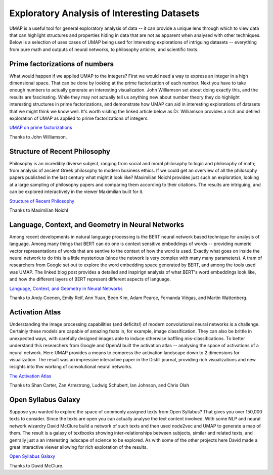 Exploratory Analysis of Interesting Datasets
============================================

UMAP is a useful tool for general exploratory analysis of data -- it can provide
a unique lens through which to view data that can highlight structures and
properties hiding in data that are not as apparent when analysed with other techniques.
Below is a selection of uses cases of UMAP being used for interesting explorations
of intriguing datasets -- everything from pure math and outputs of neural networks,
to philosophy articles, and scientific texts.

Prime factorizations of numbers
-------------------------------
What would happen if we applied UMAP to the integers? First we would need a way
to express an integer in a high dimensional space. That can be done by looking
at the prime factorization of each number. Next you have to take enough numbers
to actually generate an interesting visualization. John Williamson set about doing
exactly this, and the results are fascinating. While they may not actually tell us
anything new about number theory they do highlight interesting structures
in prime factorizations, and demonstrate how UMAP can aid in interesting explorations
of datasets that we might think we know well. It's worth visiting the linked article
below as Dr. Williamson provides a rich and detiled exploration of UMAP as
applied to prime factorizations of integers.

.. image:: images/umap_primes.png
   :width: 400px

`UMAP on prime factorizations <https://johnhw.github.io/umap_primes/index.md.html>`__

Thanks to John Williamson.

Structure of Recent Philosophy
------------------------------
Philosophy is an incredibly diverse subject, ranging from social and moral philosophy to
logic and philosophy of math; from analysis of ancient Greek philosophy to modern business
ethics. If we could get an overview of all the philosophy papers published in the last
century what might it look like? Maximilian Noichl provides just such an exploration,
looking at a large sampling of philosophy papers and comparing them according to their
citations. The results are intriguing, and can be explored interactively in the
viewer Maximilian built for it.

.. image:: images/structure_recent_phil.png
   :width: 400px

`Structure of Recent Philosophy <https://homepage.univie.ac.at/noichlm94/full/zoom_final/index.html>`__

Thanks to Maximilian Noichl

Language, Context, and Geometry in Neural Networks
--------------------------------------------------
Among recent developments in natural language processing is the BERT neural network
based technique for analysis of language. Among many things that BERT can do one is
context sensitive embeddings of words -- providing numeric vector representations of words
that are sentive to the context of how the word is used. Exactly what goes on inside
the neural network to do this is a little mysterious (since the network is very complex
with many many parameters). A tram of researchers from Google set out to explore the
word embedding space generated by BERT, and among the tools used was UMAP. The linked
blog post provides a detailed and inspirign analysis of what BERT's word embeddings
look like, and how the different layers of BERT represent different aspects of language.

.. image:: images/bert_embedding.png
   :width: 400px

`Language, Context, and Geometry in Neural Networks <https://pair-code.github.io/interpretability/context-atlas/blogpost/>`__

Thanks to Andy Coenen, Emily Reif, Ann Yuan, Been Kim, Adam Pearce, Fernanda Viégas, and Martin Wattenberg.

Activation Atlas
----------------
Understanding the image processing capabilities (and deficits!) of modern
convolutional neural networks is a challenge. Certainly these models are capable
of amazing feats in, for example, image classification. They can also be brittle
in unexpected ways, with carefully designed images able to induce otherwise
baffling mis-classifications. To better understand this researchers from
Google and OpenAI built the activation atlas -- analysing the space of activations
of a neural network. Here UMAP provides a means to compress the activation landscape
down to 2 dimensions for visualization. The result was an impressive interactive paper
in the Distill journal, providing rich visualizations and new insights into
thw working of convolutional neural networks.

.. image:: images/activation_atlas.png
   :width: 400px

`The Activation Atlas <https://distill.pub/2019/activation-atlas/>`__

Thanks to Shan Carter, Zan Armstrong, Ludwig Schubert, Ian Johnson, and Chris Olah

Open Syllabus Galaxy
--------------------
Suppose you wanted to explore the space of commonly assigned texts from Open Syllabus? That
gives you over 150,000 texts to consider. Since the texts are open you can actually analyse
the text content involved. With some NLP and neural network wizardry David McClure build
a network of such texts and then used node2vec and UMAP to generate a map of them. The result
is a galaxy of textbooks showing inter-relationships between subjects, similar and related texts,
and genrally just a an interesting ladscape of science to be explored. As with some
of the other projects here David made a great interactive viewer allowing for rich exploration
of the results.

.. image:: images/syllabus_galaxy.png
   :width: 400px

`Open Syllabus Galaxy <https://galaxy.opensyllabus.org/>`__

Thanks to David McClure.

